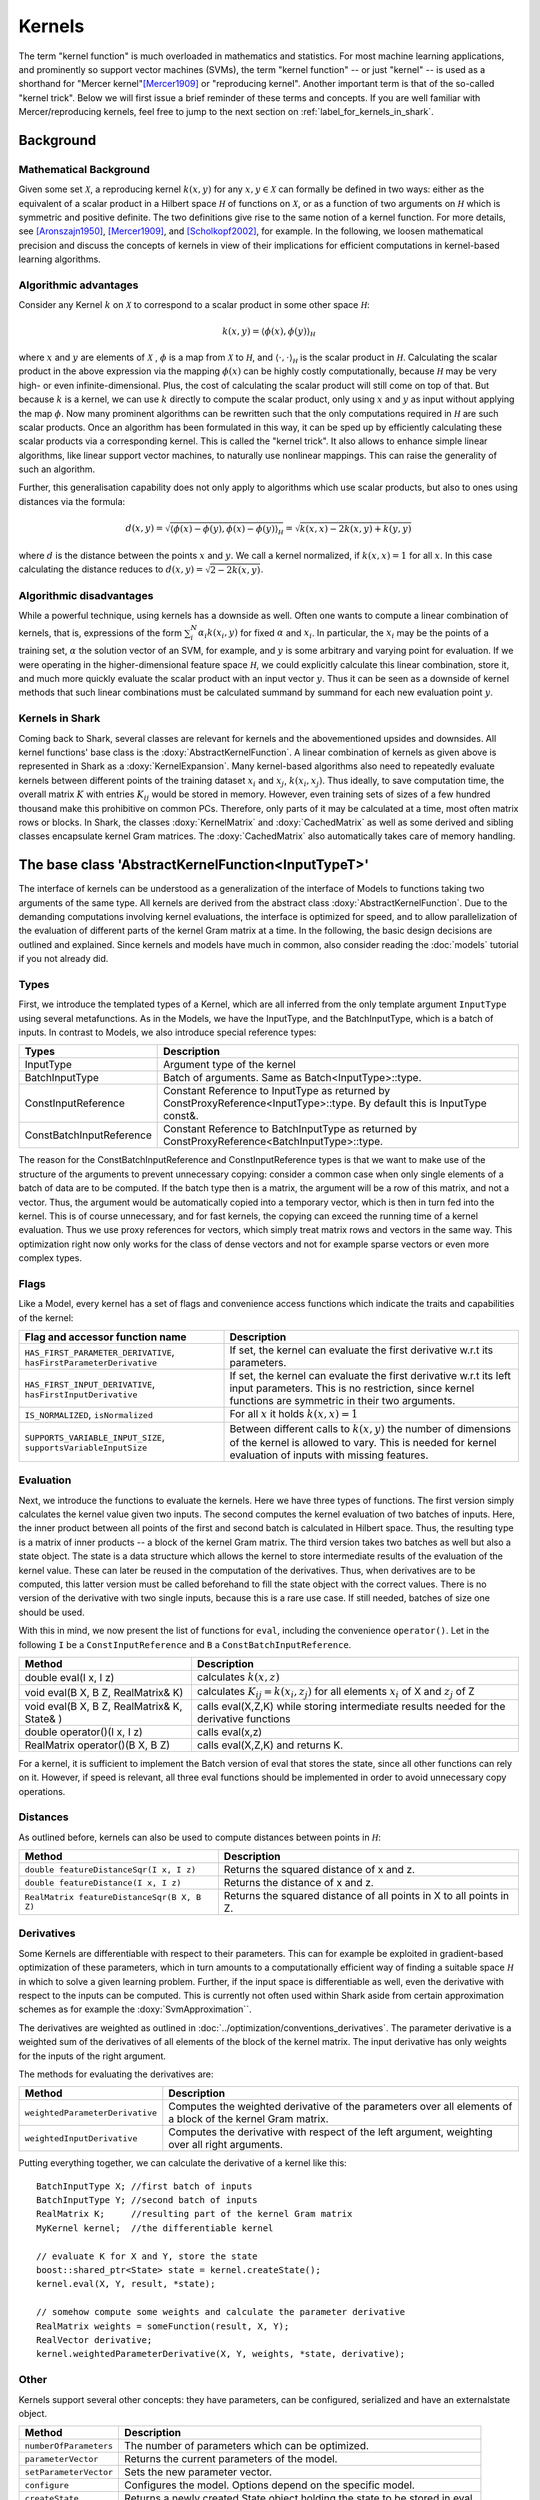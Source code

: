 

Kernels
=======


The term "kernel function" is much overloaded in mathematics and statistics.
For most machine learning applications, and prominently so support vector machines
(SVMs), the term "kernel function" -- or just "kernel" --  is used as a shorthand
for "Mercer kernel"[Mercer1909]_  or "reproducing kernel". Another important term
is that of the so-called "kernel trick". Below we will first issue a brief reminder
of these terms and concepts. If you are well familiar with Mercer/reproducing kernels,
feel free to jump to the next section on :ref:`label_for_kernels_in_shark`.



Background
----------


Mathematical Background
&&&&&&&&&&&&&&&&&&&&&&&


Given some set :math:`\mathcal X`, a reproducing kernel :math:`k(x,y)` for any
:math:`x,y  \in \mathcal X` can formally be defined in two ways: either as
the equivalent of a scalar product in a Hilbert space
:math:`\mathcal H` of functions on :math:`\mathcal X`, or as a function of two
arguments on :math:`\mathcal H` which is symmetric and positive definite. The
two definitions give rise to the same notion of a kernel function. For more
details, see [Aronszajn1950]_, [Mercer1909]_, and [Scholkopf2002]_, for example.
In the following, we loosen mathematical precision and discuss the concepts
of kernels in view of their implications for efficient computations in kernel-based
learning algorithms.


Algorithmic advantages
&&&&&&&&&&&&&&&&&&&&&&

Consider any Kernel :math:`k` on :math:`\mathcal X` to correspond to a scalar
product in some other space :math:`\mathcal H`:

.. math::
  k(x,y) = \langle \phi(x),\phi(y) \rangle_{\mathcal H}

where :math:`x` and :math:`y` are elements of :math:`\mathcal X` ,
:math:`\phi` is a map from :math:`\mathcal X` to :math:`\mathcal H`, and
:math:`\langle \cdot, \cdot \rangle_{\mathcal H}` is the scalar product in
:math:`\mathcal H`. Calculating the scalar product in the above expression
via the mapping :math:`\phi(x)` can be highly costly computationally, because
:math:`\mathcal H` may be very high- or even infinite-dimensional. Plus, the
cost of calculating the scalar product will still come on top of that.
But because :math:`k` is a kernel, we can use :math:`k` directly to compute
the scalar product, only using :math:`x` and :math:`y` as input without
applying the map :math:`\phi`. Now many prominent algorithms can be rewritten
such that the only computations required in :math:`\mathcal H` are such scalar
products. Once an algorithm has been formulated in this way, it can be sped
up by efficiently calculating these scalar products via a corresponding
kernel. This is called the "kernel trick". It also allows to enhance simple
linear algorithms, like linear support vector machines, to naturally use
nonlinear mappings. This can raise the generality of such an algorithm.

Further, this generalisation capability does not only apply to algorithms
which use scalar products, but also to ones using distances via the formula:

.. math::
  d(x,y) = \sqrt{\langle \phi(x)-\phi(y), \phi(x)-\phi(y) \rangle_{\mathcal H}}
  =\sqrt{k(x,x) - 2k(x,y) + k(y,y)}

where :math:`d` is the distance between the points :math:`x` and :math:`y`. We call
a kernel normalized, if :math:`k(x,x)=1` for all :math:`x`. In this case calculating
the distance reduces to :math:`d(x,y) =\sqrt{2 - 2k(x,y)}`.



Algorithmic disadvantages
&&&&&&&&&&&&&&&&&&&&&&&&&


While a powerful technique, using kernels has a downside as well. Often
one wants to compute a linear combination of kernels, that is, expressions of
the form :math:`\sum_i^N \alpha_i k(x_i,y)` for fixed :math:`\alpha` and
:math:`x_i`. In particular, the :math:`x_i` may be the points of a training
set, :math:`\alpha` the solution vector of an SVM, for example, and :math:`y`
is some arbitrary and varying point for evaluation. If we were operating
in the higher-dimensional feature space :math:`\mathcal H`, we could explicitly
calculate this linear combination, store it, and much more quickly evaluate
the scalar product with an input vector :math:`y`. Thus it can be seen as a
downside of kernel methods that such linear combinations must be calculated
summand by summand for each new evaluation point :math:`y`.


.. _label_for_kernels_in_shark:

Kernels in Shark
&&&&&&&&&&&&&&&&

Coming back to Shark, several classes are relevant for kernels and the
abovementioned upsides and downsides. All kernel functions' base class is
the :doxy:`AbstractKernelFunction`. A linear combination of kernels as
given above is represented in Shark as a :doxy:`KernelExpansion`. Many
kernel-based algorithms also need to repeatedly evaluate kernels between
different points of the training dataset :math:`x_i` and :math:`x_j`,
:math:`k(x_i,x_j)`. Thus ideally, to save computation time, the overall
matrix :math:`K` with entries :math:`K_{ij}` would be stored in memory.
However, even training sets of sizes of a few hundred thousand make this
prohibitive on common PCs. Therefore, only parts of it may be calculated
at a time, most often matrix rows or blocks. In Shark, the classes
:doxy:`KernelMatrix` and :doxy:`CachedMatrix` as well as some derived
and sibling classes encapsulate kernel Gram matrices. The :doxy:`CachedMatrix`
also automatically takes care of memory handling.



The base class 'AbstractKernelFunction<InputTypeT>'
----------------------------------------------------


The interface of kernels can be understood as a generalization of the interface
of Models to functions taking two arguments of the same type. All kernels
are derived from the abstract class :doxy:`AbstractKernelFunction`. Due to the
demanding computations involving kernel evaluations, the interface is optimized
for speed, and to allow parallelization of the evaluation of different parts of
the kernel Gram matrix at a time. In the following, the basic design decisions
are outlined and explained. Since kernels and models have much in common, also
consider reading the :doc:`models` tutorial if you not already did.

Types
&&&&&


First, we introduce the templated types of a Kernel, which are all inferred from
the only template argument ``InputType`` using several metafunctions. As in the Models,
we have the InputType, and the BatchInputType, which is a batch of inputs.
In contrast to Models, we also introduce special reference types:

========================   =========================================================================================================================
Types                      Description
========================   =========================================================================================================================
InputType                  Argument type of the kernel
BatchInputType             Batch of arguments. Same as Batch<InputType>::type.
ConstInputReference        Constant Reference to InputType as returned by ConstProxyReference<InputType>::type. By default this is InputType const&.
ConstBatchInputReference   Constant Reference to BatchInputType as returned by ConstProxyReference<BatchInputType>::type.
========================   =========================================================================================================================

The reason for the ConstBatchInputReference and ConstInputReference types
is that we want to make use of the structure of the arguments to prevent
unnecessary copying: consider a common case when only single elements
of a batch of data are to be computed. If the batch type then is
a matrix, the argument will be a row of this matrix, and not a vector.
Thus, the argument would be automatically copied into a temporary vector,
which is then in turn fed into the kernel. This is of course unnecessary,
and for fast kernels, the copying can exceed the running time of a kernel
evaluation. Thus we use proxy references for vectors, which simply treat
matrix rows and vectors in the same way. This optimization right now only
works for the class of dense vectors and not for example sparse vectors or
even more complex types.

.. todo::

    implications of this? is there a task in the tracker? etc.


Flags
&&&&&

Like a Model, every kernel has a set of flags and convenience access functions
which indicate the traits and capabilities of the kernel:

===================================================================  ======================================================================================
Flag and accessor function name                                      Description
===================================================================  ======================================================================================
``HAS_FIRST_PARAMETER_DERIVATIVE``, ``hasFirstParameterDerivative``  If set, the kernel can evaluate the first derivative w.r.t its parameters.
``HAS_FIRST_INPUT_DERIVATIVE``, ``hasFirstInputDerivative``          If set, the kernel can evaluate the first derivative w.r.t its left input parameters.
                                                                     This is no restriction, since kernel functions are symmetric in their two arguments.
``IS_NORMALIZED``, ``isNormalized``                                  For all :math:`x` it holds  :math:`k(x,x)=1`
``SUPPORTS_VARIABLE_INPUT_SIZE``, ``supportsVariableInputSize``      Between different calls to :math:`k(x,y)` the number of dimensions of the kernel is
                                                                     allowed to vary. This is needed for kernel evaluation of inputs with missing features.
===================================================================  ======================================================================================


Evaluation
&&&&&&&&&&


Next, we introduce the functions to evaluate the kernels. Here we have three
types of functions. The first version simply calculates the kernel value given
two inputs. The second computes the kernel evaluation of two batches of inputs.
Here, the inner product between all points of the first and second batch is calculated
in Hilbert space.
Thus, the resulting type is a matrix of inner products -- a block of the kernel Gram
matrix. The third version takes two batches as well but also a state object. The
state is a data structure which allows the kernel to store intermediate results
of the evaluation of the kernel value. These can later be reused in the computation
of the derivatives. Thus, when derivatives are to be computed, this latter version
must be called beforehand to fill the state object with the correct values.
There is no version of the derivative with two single inputs, because this is a rare
use case. If still needed, batches of size one should be used.

With this in mind, we now present the list of functions for ``eval``, including
the convenience ``operator()``. Let in the following ``I`` be a ``ConstInputReference``
and ``B`` a ``ConstBatchInputReference``.

============================================   =======================================================
Method                                         Description
============================================   =======================================================
double eval(I x, I z)                          calculates :math:`k(x,z)`
void eval(B X, B Z, RealMatrix& K)             calculates :math:`K_{ij}=k(x_i,z_j)` for all elements
                                               :math:`x_i` of X and :math:`z_j` of Z
void eval(B X, B Z, RealMatrix& K, State& )    calls eval(X,Z,K) while storing intermediate results
                                               needed for the derivative functions
double operator()(I x, I z)                    calls eval(x,z)
RealMatrix operator()(B X, B Z)                calls eval(X,Z,K) and returns K.
============================================   =======================================================

For a kernel, it is sufficient to implement the Batch version of eval that
stores the state, since all other functions can rely on it. However, if speed
is relevant, all three eval functions should be implemented in order to avoid
unnecessary copy operations.


Distances
&&&&&&&&&

As outlined before, kernels can also be used to compute distances between points in :math:`\mathcal H`:

============================================   =======================================================
Method                                         Description
============================================   =======================================================
``double featureDistanceSqr(I x, I z)``        Returns the squared distance of x and z.
``double featureDistance(I x, I z)``           Returns the distance of x and z.
``RealMatrix featureDistanceSqr(B X, B Z)``    Returns the squared distance of all points in X to all
                                               points in Z.
============================================   =======================================================



Derivatives
&&&&&&&&&&&

Some Kernels are differentiable with respect to their parameters. This can for example
be exploited in gradient-based optimization of these parameters, which in turn amounts
to a computationally efficient way of finding a suitable space :math:`\mathcal H` in which
to solve a given learning problem. Further, if the input space is differentiable as well,
even the derivative with respect to the inputs can be computed. This is currently
not often used within Shark aside from certain approximation schemes as for
example the :doxy:`SvmApproximation``.

The derivatives are weighted as outlined in :doc:`../optimization/conventions_derivatives`.
The parameter derivative is a weighted sum of the derivatives of all elements of the block
of the kernel matrix. The input derivative has only weights for the inputs of the right
argument.

.. todo::

    math here? mt: yes please! :)

The methods for evaluating the derivatives are:

===================================   ===============================================================================
Method                                Description
===================================   ===============================================================================
``weightedParameterDerivative``       Computes the weighted derivative of the parameters over all elements of a block
                                      of the kernel Gram matrix.
``weightedInputDerivative``           Computes the derivative with respect of the left argument, weighting over all
                                      right arguments.
===================================   ===============================================================================


Putting everything together, we can calculate the derivative of a kernel
like this::

  BatchInputType X; //first batch of inputs
  BatchInputType Y; //second batch of inputs
  RealMatrix K;     //resulting part of the kernel Gram matrix
  MyKernel kernel;  //the differentiable kernel

  // evaluate K for X and Y, store the state
  boost::shared_ptr<State> state = kernel.createState();
  kernel.eval(X, Y, result, *state);

  // somehow compute some weights and calculate the parameter derivative
  RealMatrix weights = someFunction(result, X, Y);
  RealVector derivative;
  kernel.weightedParameterDerivative(X, Y, weights, *state, derivative);


.. todo::

	i think we need some more explanation on the expected size of
	weights, especially since we don't have type checks in the code
	of weightedParameterDerivative (maybe these should be added, too).
	in any case, the workings of weightedParameterDerivative should be
	explained more, or link to some tutorial where this is done.


Other
&&&&&


Kernels support several other concepts: they have parameters, can be
configured, serialized and have an externalstate object.

===============================   ===============================================================================
Method                            Description
===============================   ===============================================================================
``numberOfParameters``            The number of parameters which can be optimized.
``parameterVector``               Returns the current parameters of the model.
``setParameterVector``            Sets the new parameter vector.
``configure``                     Configures the model. Options depend on the specific model.
``createState``                   Returns a newly created State object holding the state to be stored in eval.
===============================   ===============================================================================



Kernel Helper Functions
------------------------


The file :doxy:`KernelHelpers.h` defines some free functions that help dealing with
common tasks in kernel usage. Currently this file offers the following functions:


=============================================   ===============================================================================
Method                                          Description
=============================================   ===============================================================================
``calculateRegularizedKernelMatrix``            Evaluates the whole kernel Gram matrix given a kernel and a dataset.
                                                Optionally, a regularization value is added to the main diagonal.
``calculateKernelMatrixParameterDerivative``    Computes the parameter derivative for a kernel Gram matrix defined by a
                                                kernel, dataset, and a weight matrix.
=============================================   ===============================================================================


List of Kernels
----------------------------------------------------------------

We end this tutorial with a convenience list of kernels currently implemented
in Shark, together with a small description.

We start with general purpose kernels:

================================  ========================================================================================================================
Model                             Description
================================  ========================================================================================================================
:doxy:`LinearKernel`              Standard Euclidean inner product :math:`k(x,y) = \langle x,y \rangle`
:doxy:`MonomialKernel`            For a given exponent n, computes :math:`k(x,y) = \langle x,y \rangle^n`
:doxy:`PolynomialKernel`          For a given exponent n and offset b, computes :math:`k(x,y) = \left(\langle x,y \rangle+b\right)^n`
:doxy:`DiscreteKernel`            Uses a symmetric weight matrix to compute the kernel value for a finite, discrete space
:doxy:`GaussianRbfKernel`         Gaussian isotropic ("radial basis function") kernel :math:`k(x,y) = e^{-\gamma ||x-y||^2}`
:doxy:`ARDKernelUnconstrained`    Gaussian Kernel :math:`k(x,y) = e^{-(x-y)^T C(x-y)}` with diagonal parameter matrix C
================================  ========================================================================================================================


Due to convenient mathematical properties, valid positive definite kernels can
be formed by adding and multiplying kernels, among others. This leads to a range
of what we call combined kernels listed below:

=============================  ========================================================================================================================
Model                          Description
=============================  ========================================================================================================================
:doxy:`WeightedSumKernel`      For a given set of kernels computes :math:`k(x,y) = k_1(x,y)+\dots + k_n(x,y)`
:doxy:`ProductKernel`          For a given set of kernels computes :math:`k(x,y) = k_1(x,y) \dots k_n(x,y)`
:doxy:`NormalizedKernel`       Normalizes a given Kernel.
:doxy:`ScaledKernel`           Scales a kernel by a fixed constant
:doxy:`SubrangeKernel`         Weighted sum kernel for vector spaces. Every kernel receives only a subrange of the input
:doxy:`MklKernel`              Weighted sum kernel for heterogenous type input tupels.
                               Every kernel recives one part of the input tuple.
:doxy:`GaussianTaskKernel`     Specialization of the DiscreteKernel for multi task learning
:doxy:`MultiTaskKernel`        Framework kernel for multi task learning with kernels
=============================  ========================================================================================================================



References
----------


.. [Aronszajn1950] Aronszajn, N. Theory of Reproducing Kernels. Transactions of the American Mathematical Society 68 (3): 337–404, 1950.

.. [Mercer1909] Mercer, J. Functions of positive and negative type and their connection with the theory of integral equations.
    In Philosophical Transactions of the Royal Society of London, 1909.

.. [Scholkopf2002] Schölkopf, B. and Smola, A. Learning with Kernels. MIT Press, 2002.
